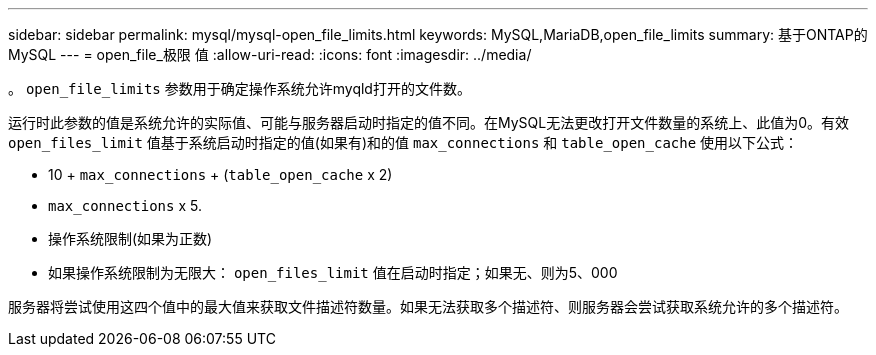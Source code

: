 ---
sidebar: sidebar 
permalink: mysql/mysql-open_file_limits.html 
keywords: MySQL,MariaDB,open_file_limits 
summary: 基于ONTAP的MySQL 
---
= open_file_极限 值
:allow-uri-read: 
:icons: font
:imagesdir: ../media/


[role="lead"]
。 `open_file_limits` 参数用于确定操作系统允许myqld打开的文件数。

运行时此参数的值是系统允许的实际值、可能与服务器启动时指定的值不同。在MySQL无法更改打开文件数量的系统上、此值为0。有效 `open_files_limit` 值基于系统启动时指定的值(如果有)和的值 `max_connections` 和 `table_open_cache` 使用以下公式：

* 10 + `max_connections` + (`table_open_cache` x 2)
* `max_connections` x 5.
* 操作系统限制(如果为正数)
* 如果操作系统限制为无限大： `open_files_limit` 值在启动时指定；如果无、则为5、000


服务器将尝试使用这四个值中的最大值来获取文件描述符数量。如果无法获取多个描述符、则服务器会尝试获取系统允许的多个描述符。
